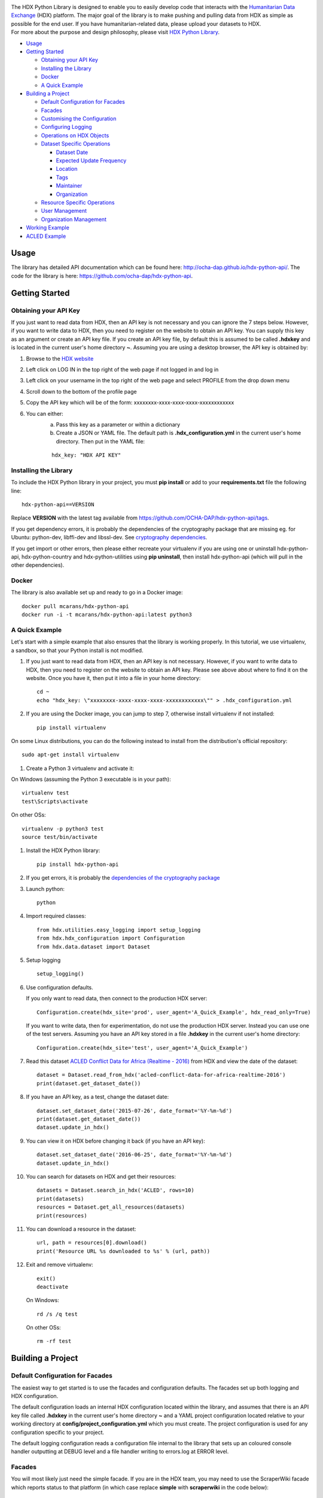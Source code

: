 |Build_Status| |Coverage_Status|

| The HDX Python Library is designed to enable you to easily develop
  code that interacts with the `Humanitarian Data Exchange`_ (HDX) platform. The
  major goal of the library is to make pushing and pulling data from HDX
  as simple as possible for the end user. If you have humanitarian-related data,
  please upload your datasets to HDX.

| For more about the purpose and design philosophy, please visit `HDX
  Python
  Library <https://humanitarian.atlassian.net/wiki/display/HDX/HDX+Python+Library>`__.

-  `Usage <#usage>`__
-  `Getting Started <#getting-started>`__

   -  `Obtaining your API Key <#obtaining-your-api-key>`__
   -  `Installing the Library <#installing-the-library>`__
   -  `Docker <#docker>`__
   -  `A Quick Example <#a-quick-example>`__

-  `Building a Project <#building-a-project>`__

   -  `Default Configuration for
      Facades <#default-configuration-for-facades>`__
   -  `Facades <#facades>`__
   -  `Customising the Configuration <#customising-the-configuration>`__
   -  `Configuring Logging <#configuring-logging>`__
   -  `Operations on HDX Objects <#operations-on-hdx-objects>`__
   -  `Dataset Specific Operations <#dataset-specific-operations>`__

      -  `Dataset Date <#dataset-date>`__
      -  `Expected Update Frequency <#expected-update-frequency>`__
      -  `Location <#location>`__
      -  `Tags <#tags>`__
      -  `Maintainer <#maintainer>`__
      -  `Organization <#organization>`__

   -  `Resource Specific Operations <#resource-specific-operations>`__
   -  `User Management <#user-management>`__
   -  `Organization Management <#organization-management>`__

-  `Working Example <#working-example>`__
-  `ACLED Example <#acled-example>`__

Usage
-----

The library has detailed API documentation which can be found
here: \ http://ocha-dap.github.io/hdx-python-api/. The code for the
library is here: \ https://github.com/ocha-dap/hdx-python-api.

Getting Started
---------------

Obtaining your API Key
~~~~~~~~~~~~~~~~~~~~~~

If you just want to read data from HDX, then an API key is not necessary
and you can ignore the 7 steps below. However, if you want to write data
to HDX, then you need to register on the website to obtain an API key.
You can supply this key as an argument or create an API key file. If
you create an API key file, by default this is assumed to be called
**.hdxkey** and is located in the current user's home directory **~**.
Assuming you are using a desktop browser, the API key is obtained by:

#. Browse to the \ `HDX website <https://data.humdata.org/>`__
#. Left click on LOG IN in the top right of the web page if not logged
   in and log in
#. Left click on your username in the top right of the web page and
   select PROFILE from the drop down menu
#. Scroll down to the bottom of the profile page
#. Copy the API key which will be of the form:
   xxxxxxxx-xxxx-xxxx-xxxx-xxxxxxxxxxxx
#. You can either:
    a. Pass this key as a parameter or within a dictionary
    b. Create a JSON or YAML file. The default path is
       **.hdx_configuration.yml** in the current user's
       home directory. Then put in the YAML file:

    ::

       hdx_key: "HDX API KEY"

Installing the Library
~~~~~~~~~~~~~~~~~~~~~~

To include the HDX Python library in your project, you must
**pip install** or add to your **requirements.txt** file the following
line:

::

    hdx-python-api==VERSION

Replace **VERSION** with the latest tag available from
https://github.com/OCHA-DAP/hdx-python-api/tags.

If you get dependency errors, it is probably the dependencies of the
cryptography package that are missing eg. for Ubuntu: python-dev,
libffi-dev and libssl-dev. See `cryptography dependencies
<https://cryptography.io/en/latest/installation/#building-cryptography-on-linux>`__.

If you get import or other errors, then please either recreate your
virtualenv if you are using one or uninstall hdx-python-api,
hdx-python-country and hdx-python-utilities using **pip uninstall**,
then install hdx-python-api (which will pull in the other dependencies).

Docker
~~~~~~

The library is also available set up and ready to go in a Docker image:

::

    docker pull mcarans/hdx-python-api
    docker run -i -t mcarans/hdx-python-api:latest python3

A Quick Example
~~~~~~~~~~~~~~~

|A_Quick_Example|

Let's start with a simple example that also ensures that the library is
working properly. In this tutorial, we use virtualenv, a sandbox, so
that your Python install is not modified.

#. If you just want to read data from HDX, then an API key is not
   necessary. However, if you want to write data to HDX, then you need
   to register on the website to obtain an API key. Please see above
   about where to find it on the website. Once you have it, then put it
   into a file in your home directory:

   ::

       cd ~
       echo "hdx_key: \"xxxxxxxx-xxxx-xxxx-xxxx-xxxxxxxxxxxx\"" > .hdx_configuration.yml

#. If you are using the Docker image, you can jump to step 7, otherwise
   install virtualenv if not installed:

   ::

       pip install virtualenv

On some Linux distributions, you can do the following instead to install
from the distribution's official repository:

::

        sudo apt-get install virtualenv

#. Create a Python 3 virtualenv and activate it:

On Windows (assuming the Python 3 executable is in your path):

::

        virtualenv test
        test\Scripts\activate

On other OSs:

::

        virtualenv -p python3 test
        source test/bin/activate

#. Install the HDX Python library:

   ::

       pip install hdx-python-api

#. If you get errors, it is probably the `dependencies of the
   cryptography package <#installing-the-library>`__

#. Launch python:

   ::

       python

#. Import required classes:

   ::

       from hdx.utilities.easy_logging import setup_logging
       from hdx.hdx_configuration import Configuration
       from hdx.data.dataset import Dataset

#. Setup logging

   ::

       setup_logging()

#. Use configuration defaults.

   If you only want to read data, then connect to the production HDX server:

   ::

       Configuration.create(hdx_site='prod', user_agent='A_Quick_Example', hdx_read_only=True)

   If you want to write data, then for experimentation, do not use the production HDX server.
   Instead you can use one of the test servers. Assuming you have an API key stored in a file
   **.hdxkey** in the current user's home directory:

   ::

       Configuration.create(hdx_site='test', user_agent='A_Quick_Example')

#. Read this dataset `ACLED Conflict Data for Africa (Realtime -
   2016) <https://test-data.humdata.org/dataset/acled-conflict-data-for-africa-realtime-2016>`__
   from HDX and view the date of the dataset:

   ::

       dataset = Dataset.read_from_hdx('acled-conflict-data-for-africa-realtime-2016')
       print(dataset.get_dataset_date())

#. If you have an API key, as a test, change the dataset date:

   ::

       dataset.set_dataset_date('2015-07-26', date_format='%Y-%m-%d')
       print(dataset.get_dataset_date())
       dataset.update_in_hdx()

#. You can view it on HDX before changing it back (if you have an API
   key):

   ::

       dataset.set_dataset_date('2016-06-25', date_format='%Y-%m-%d')
       dataset.update_in_hdx()

#. You can search for datasets on HDX and get their resources:

   ::

       datasets = Dataset.search_in_hdx('ACLED', rows=10)
       print(datasets)
       resources = Dataset.get_all_resources(datasets)
       print(resources)

#. You can download a resource in the dataset:

   ::

       url, path = resources[0].download()
       print('Resource URL %s downloaded to %s' % (url, path))

#. Exit and remove virtualenv:

   ::

       exit()
       deactivate

   On Windows:

   ::

       rd /s /q test

   On other OSs:

   ::

       rm -rf test

Building a Project
------------------

Default Configuration for Facades
~~~~~~~~~~~~~~~~~~~~~~~~~~~~~~~~~

The easiest way to get started is to use the facades and configuration
defaults. The facades set up both logging and HDX configuration.

The default configuration loads an internal HDX configuration located
within the library, and assumes that there is an API key file called
**.hdxkey** in the current user's home directory **~** and a YAML
project configuration located relative to your working directory at
**config/project_configuration.yml** which you must create. The project
configuration is used for any configuration specific to your project.

The default logging configuration reads a configuration file internal to
the library that sets up an coloured console handler outputting at DEBUG
level and a file handler writing to errors.log at ERROR level.

Facades
~~~~~~~

You will most likely just need the simple facade. If you are in the HDX
team, you may need to use the ScraperWiki facade which reports status to
that platform (in which case replace **simple** with **scraperwiki** in
the code below):

::

    from hdx.facades.simple import facade

    def main():
        ***YOUR CODE HERE***

    if __name__ == '__main__':
        facade(main)

Customising the Configuration
~~~~~~~~~~~~~~~~~~~~~~~~~~~~~

It is possible to pass configuration parameters in the facade call eg.

::

    facade(main, hdx_site = HDX_SITE_TO_USE, hdx_read_only = ONLY_READ_NOT_WRITE, hdx_key_file = LOCATION_OF_HDX_KEY_FILE, hdx_config_yaml=PATH_TO_HDX_YAML_CONFIGURATION, project_config_dict = {'MY_PARAMETER', 'MY_VALUE'})

If you do not use the facade, you can use the **create** method of the
**Configuration** class directly, passing in appropriate keyword
arguments ie.

::

    from hdx.hdx_configuration import Configuration
    ...
    Configuration.create([configuration], [user_agent], [user_agent_config_yaml], [remoteckan], KEYWORD ARGUMENTS)

If you do not supply **remoteckan**, you must supply **user_agent**
(which can simply be the name of your project) or
**user_agent_config_yaml** which should point to a YAML file
containing a parameter **user_agent**.


**KEYWORD ARGUMENTS** can be:

+----------+-------------------------+----------------+----------------------------+------------------------------+
| Choose   | Argument                | Type           | Value                      | Default                      |
|          |                         |                |                            |                              |
+==========+=========================+================+============================+==============================+
|          | hdx\_site               | Optional[str]  | HDX site to use eg.        | test                         |
|          |                         |                | prod, feature              |                              |
+----------+-------------------------+----------------+----------------------------+------------------------------+
|          | hdx\_read\_only         | bool           | Read only or read/write    | False                        |
|          |                         |                | access to HDX              |                              |
+----------+-------------------------+----------------+----------------------------+------------------------------+
|          | hdx\_key                | Optional[str]  | HDX key (not needed for    |                              |
|          |                         |                | read only)                 |                              |
+----------+-------------------------+----------------+----------------------------+------------------------------+
| Above or | hdx\_config\_dict       | dict           | Dictionary with hdx\_site, |                              |
| one of:  |                         |                | hdx\_read\_only, hdx\_key  |                              |
+----------+-------------------------+----------------+----------------------------+------------------------------+
| or       | hdx\_config\_json       | str            | Path to JSON configuration |                              |
|          |                         |                | with values as above       |                              |
+----------+-------------------------+----------------+----------------------------+------------------------------+
| or       | hdx\_config\_yaml       | str            | Path to YAML configuration |                              |
|          |                         |                | with values as above       |                              |
+----------+-------------------------+----------------+----------------------------+------------------------------+
| Zero or  | project\_config\_dict   | dict           | Project specific           |                              |
| one of:  |                         |                | configuration dictionary   |                              |
+----------+-------------------------+----------------+----------------------------+------------------------------+
| or       | project\_config\_json   | str            | Path to JSON Project       |                              |
|          |                         |                | specific configuration     |                              |
+----------+-------------------------+----------------+----------------------------+------------------------------+
| or       | project\_config\_yaml   | str            | Path to YAML Project       |                              |
|          |                         |                | specific configuration     |                              |
+----------+-------------------------+----------------+----------------------------+------------------------------+
| One of:  | hdx\_base\_config\_dict | dict           | HDX base configuration     |                              |
|          |                         |                | dictionary                 |                              |
+----------+-------------------------+----------------+----------------------------+------------------------------+
| or       | hdx\_base\_config\_json | str            | Path to JSON HDX           |                              |
|          |                         |                | base configuration         |                              |
+----------+-------------------------+----------------+----------------------------+------------------------------+
| or       | hdx\_base\_config\_yaml | str            | Path to YAML HDX           | Library's internal           |
|          |                         |                | base configuration         | hdx\_base\_configuration.yml |
+----------+-------------------------+----------------+----------------------------+------------------------------+

To access the configuration, you use the **read** method of the
**Configuration** class as follows:

::

    Configuration.read()

For more advanced users, there are methods to allow you to pass in
your own configuration object, remote CKAN object and list of valid
locations. See the API documentation for more information.

This global configuration is used by default by the library but can
be replaced by Configuration instances passed to the constructors
of HDX objects like Dataset eg.

::

    configuration = Configuration(KEYWORD ARGUMENTS)
    configuration.setup_remoteckan(REMOTE CKAN OBJECT)
    configuration.setup_validlocations(LIST OF VALID LOCATIONS)
    dataset = Dataset(configuration=configuration)

Configuring Logging
~~~~~~~~~~~~~~~~~~~

If you wish to change the logging configuration from the defaults, you
will need to call \ **setup_logging** with arguments unless you have
used the simple or ScraperWiki facades, in which case you must update
the **hdx.facades** module variable \ **logging_kwargs** before
importing the facade.

If not using facade:

::

    from hdx.utilities.easy_logging import setup_logging
    ...
    logger = logging.getLogger(__name__)
    setup_logging(KEYWORD ARGUMENTS)

If using facade:

::

    from hdx.facades import logging_kwargs

    logging_kwargs.update(DICTIONARY OF KEYWORD ARGUMENTS)
    from hdx.facades.simple import facade

**KEYWORD ARGUMENTS** can be:

+-----------+-----------------------+------+--------------------------+----------------------------+
| Choose    | Argument              | Type | Value                    | Default                    |
|           |                       |      |                          |                            |
+===========+=======================+======+==========================+============================+
| One of:   | logging\_config\_dict | dict | Logging configuration    |                            |
|           |                       |      | dictionary               |                            |
+-----------+-----------------------+------+--------------------------+----------------------------+
| or        | logging\_config\_json | str  | Path to JSON Logging     |                            |
|           |                       |      | configuration            |                            |
+-----------+-----------------------+------+--------------------------+----------------------------+
| or        | logging\_config\_yaml | str  | Path to YAML Logging     | Library's internal         |
|           |                       |      | configuration            | logging\_configuration.yml |
+-----------+-----------------------+------+--------------------------+----------------------------+
| Zero or   | smtp\_config\_dict    | dict | Email Logging            |                            |
| one of:   |                       |      | configuration dictionary |                            |
+-----------+-----------------------+------+--------------------------+----------------------------+
| or        | smtp\_config\_json    | str  | Path to JSON Email       |                            |
|           |                       |      | Logging configuration    |                            |
+-----------+-----------------------+------+--------------------------+----------------------------+
| or        | smtp\_config\_yaml    | str  | Path to YAML Email       |                            |
|           |                       |      | Logging configuration    |                            |
+-----------+-----------------------+------+--------------------------+----------------------------+

Do not supply **smtp_config_dict**, **smtp_config_json** or
**smtp_config_yaml** unless you are using the default logging
configuration!

If you are using the default logging configuration, you have the option
to have a default SMTP handler that sends an email in the event of a
CRITICAL error by supplying either **smtp_config_dict**,
**smtp_config_json** or **smtp_config_yaml**. Here is a template of a
YAML file that can be passed as the **smtp_config_yaml** parameter:

::

    handlers:
        error_mail_handler:
            toaddrs: EMAIL_ADDRESSES
            subject: "RUN FAILED: MY_PROJECT_NAME"

Unless you override it, the mail server **mailhost** for the default
SMTP handler is **localhost** and the from address **fromaddr** is
**noreply@localhost**.

To use logging in your files, simply add the line below to the top of
each Python file:

::

    logger = logging.getLogger(__name__)

Then use the logger like this:

::

    logger.debug('DEBUG message')
    logger.info('INFORMATION message')
    logger.warning('WARNING message')
    logger.error('ERROR message')
    logger.critical('CRITICAL error message')

Operations on HDX Objects
~~~~~~~~~~~~~~~~~~~~~~~~~

You can read an existing HDX object with the
static \ **read_from_hdx** method which takes an identifier parameter
and returns the an object of the appropriate HDX object type eg.
**Dataset** or **None** depending upon whether the object was read eg.

::

    dataset = Dataset.read_from_hdx('DATASET_ID_OR_NAME')

You can search for datasets and resources in HDX using the
**search_in_hdx** method which takes a query parameter and returns the a
list of objects of the appropriate HDX object type eg. **list[Dataset]**
eg.

::

    datasets = Dataset.search_in_hdx('QUERY', **kwargs)

The query parameter takes a different format depending upon whether it
is for a
`dataset <http://docs.ckan.org/en/ckan-2.3.4/api/index.html#ckan.logic.action.get.package_search>`__
or a
`resource <http://docs.ckan.org/en/ckan-2.3.4/api/index.html#ckan.logic.action.get.resource_search>`__.
The resource level search is limited to fields in the resource, so in
most cases, it is preferable to search for datasets and then get their
resources.

Various additional arguments (``**kwargs``) can be supplied. These are
detailed in the API documentation. The rows parameter for datasets
(limit for resources) is the maximum number of matches returned and is
by default everything.

You can create an HDX Object, such as a dataset, resource, showcase,
organization or user by calling the constructor with an optional
dictionary containing metadata. For example:

::

    from hdx.data.dataset import Dataset

    dataset = Dataset({
        'name': slugified_name,
        'title': title
    })

The dataset name should not contain special characters and hence if
there is any chance of that, then it needs to be slugified. Slugifying
is way of making a string valid within a URL (eg. **ae** replaces
**ä**). There are various packages that can do this eg.
`awesome-slugify <https://pypi.python.org/pypi/awesome-slugify>`__.

You can add metadata using the standard Python dictionary square
brackets eg.

::

    dataset['name'] = 'My Dataset'

You can also do so by the standard dictionary \ **update** method, which
takes a dictionary eg.

::

    dataset.update({'name': 'My Dataset'})

Larger amounts of static metadata are best added from files. YAML is
very human readable and recommended, while JSON is also accepted eg.

::

    dataset.update_from_yaml([path])

    dataset.update_from_json([path])

The default path if unspecified is **config/hdx_TYPE_static.yml** for
YAML and **config/hdx_TYPE_static.json** for JSON where TYPE is an HDX
object's type like dataset or resource eg.
**config/hdx_showcase_static.json**. The YAML file takes the
following form:

::

    owner_org: "acled"
    maintainer: "acled"
    ...
    tags:
        - name: "conflict"
        - name: "political violence"
    resources:
        -
          description: "Resource1"
          url: "http://resource1.xlsx"
          format: "xlsx"
    ...

Notice how you can define resources (each resource starts with a dash
'-') within the file as shown above.

You can check if all the fields required by HDX are populated by
calling \ **check_required_fields**. This will throw an exception if any
fields are missing. Before the library posts data to HDX, it will call
this method automatically. You can provide a list of fields to ignore in
the check. An example usage:

::

    resource.check_required_fields([ignore_fields])

Once the HDX object is ready ie. it has all the required metadata, you
simply call \ **create_in_hdx** eg.

::

    dataset.create_in_hdx(allow_no_resources, update_resources,
                          update_resources_by_name,
                          remove_additional_resources)

Existing HDX objects can be updated by calling \ **update_in_hdx** eg.

::

    dataset.update_in_hdx(update_resources, update_resources_by_name,
                          remove_additional_resources)

You can delete HDX objects using \ **delete_from_hdx** and update an
object that already exists in HDX with the method \ **update_in_hdx**.
These take various boolean parameters that all have defaults and are
documented in the API docs. They do not return anything and they
throw exceptions for failures like the object to update not existing.

Dataset Specific Operations
~~~~~~~~~~~~~~~~~~~~~~~~~~~

A dataset can have resources and can be in a showcase.

If you wish to add resources, you can supply a list and
call the \ **add_update_resources*** function, for example:

::

    resources = [{
        'name': xlsx_resourcename,
        'format': 'xlsx',
        'url': xlsx_url
     }, {
        'name': csv_resourcename,
        'format': 'zipped csv',
        'url': csv_url
     }]
     for resource in resources:
         resource['description'] = resource['url'].rsplit('/', 1)[-1]
     dataset.add_update_resources(resources)

Calling \ **add_update_resources** creates a list of HDX Resource
objects in dataset and operations can be performed on those objects.

To see the list of resources, you use the
\ **get_resources*** function eg.

::

    resources = dataset.get_resources()

If you wish to add one resource, you can supply an id string,
dictionary or Resource object and call the
\ **add_update_resource*** function, for example:

::

    dataset.add_update_resource(resource)

You can delete a Resource object from the dataset using the
\ **delete_resource*** function, for example:

::

    dataset.delete_resource(resource)

You can get all the resources from a list of datasets as follows:

::

    resources = Dataset.get_all_resources(datasets)

To see the list of showcases a dataset is in, you use the
\ **get_showcases*** function eg.

::

    resources = dataset.get_showcases()

If you wish to add the dataset to a showcase, you must first create
the showcase in HDX if it does not already exist:

::

    showcase = Showcase({'name': 'new-showcase-1',
                         'title': 'MyShowcase1',
                         'notes': 'My Showcase',
                         'package_id': '6f36a41c-f126-4b18-aaaf-6c2ddfbc5d4d',
                         'image_display_url': 'http://myvisual/visual.png',
                         'url': 'http://visualisation/url/'})
    showcase.create_in_hdx()

Then you can supply an id, dictionary or Showcase object and call
the \ **add_showcase*** function, for example:

::

    dataset.add_showcase(showcase)

You can remove the dataset from a showcase using the
\ **remove_showcase*** function, for example:

::

    dataset.remove_showcase(showcase)


Dataset Date
^^^^^^^^^^^^

Dataset date is a mandatory field in HDX. This date is the date of the
data in the dataset, not to be confused with when data was last
added/changed in the dataset. It can be a single date or a range.

To determine if a dataset date is a single date or range you can call:

::

    dataset.get_dataset_date_type()

It returns 'date' for a single date or 'range' for a date range.

To get the dataset start date of a range or single date as a string, you can do as shown below. You can
supply a `date
format <https://docs.python.org/3/library/datetime.html#strftime-strptime-behavior>`__.
If you don't, the output format will be an `ISO 8601
date <https://en.wikipedia.org/wiki/ISO_8601>`__ eg. 2007-01-25.

::

    dataset_date = dataset.get_dataset_date('FORMAT')


To get the dataset end date of a range, you call:

::

    dataset_date = dataset.get_dataset_end_date('FORMAT')


To set the dataset date, you pass a start date and end date for a range or just a start date for a single date. If you
do not supply any dates format, the method will try to guess, which for unambiguous formats
should be fine.

::

    dataset.set_dataset_date('START DATE', 'END DATE', 'FORMAT')

To retrieve the dataset date or range as a **datetime.datetime** object, you can
do:

::

    dataset_date = dataset.get_dataset_date_as_datetime()
    dataset_date = dataset.get_dataset_end_date_as_datetime()

The method below allows you to set the dataset's date using a
**datetime.datetime** object:

::

    dataset.set_dataset_date_from_datetime(START DATETIME.DATETIME OBJECT, END DATETIME.DATETIME OBJECT)

Expected Update Frequency
^^^^^^^^^^^^^^^^^^^^^^^^^

HDX datasets have a mandatory field, the expected update frequency. This
is your best guess of how often the dataset will be updated.

The HDX web interface uses set frequencies:

::

    Every day
    Every week
    Every two weeks
    Every month
    Every three months
    Every six months
    Every year
    Never

Although the API allows much greater granularity (a number of days), you
are encouraged to use the options above (avoiding using **Never** if
possible). To assist with this, you can use methods that allow this.

The following method will return a textual expected update frequency
corresponding to what would be shown in the HDX web interface.

::

    update_frequency = dataset.get_expected_update_frequency()

The method below allows you to set the dataset's expected update
frequency using one of the set frequencies above. (It also allows you to
pass a number of days cast to a string, but this is discouraged.)

::

    dataset.set_expected_update_frequency('UPDATE_FREQUENCY')

Transforming backwards and forwards between representations can be
achieved with this function:

::

    update_frequency = Dataset.transform_update_frequency('UPDATE_FREQUENCY')

Location
^^^^^^^^

Each HDX dataset must have at least one location associated with it.

If you wish to get the current location (ISO 3 country codes), you can
call the method below:

::

    locations = dataset.get_location()


If you want to add a country, you do as shown below. If you don't
provide an ISO 3 country code, the text you give will be parsed and
converted to an ISO 3 code if it is a valid country name.

::

    dataset.add_country_location('ISO 3 COUNTRY CODE')

If you want to add a list of countries, the following method enables you
to do it. If you don't provide ISO 3 country codes, conversion will take
place where valid country names are found.

::

    dataset.add_country_locations(['ISO 3','ISO 3','ISO 3'...])

If you want to add a region, you do it as follows. If you don't
provide a three digit `UNStats M49`_ region code, then parsing and
conversion will occur if a valid region name is supplied.

::

    dataset.add_region_location('M49 REGION CODE')

**add_region_location** accepts regions, intermediate regions or
subregions as specified on the `UNStats M49`_ website.

If you want to add any other kind of location (which must be in this
\ `list of valid locations <https://data.humdata.org/api/action/group_list?all_fields=true>`__),
you do as shown below.

::

    dataset.add_other_location('LOCATION')

Tags
^^^^

HDX datasets can have tags which help people to find them eg. "COD",
"PROTESTS".

If you wish to get the current tags, you can use this method:

::

    tags = dataset.get_tags()


If you want to add a tag, you do it like this:

::

    dataset.add_tag('TAG')

If you want to add a list of tags, you do it as follows:

::

    dataset.add_tags(['TAG','TAG','TAG'...])

Maintainer
^^^^^^^^^^

HDX datasets must have a maintainer.

If you wish to get the current maintainer, you can do this:

::

    maintainer = dataset.get_maintainer()

If you want to set the maintainer, you do it like this:

::

    dataset.set_maintainer(USER)

USER is either a string id, dictionary or a User object.

Organization
^^^^^^^^^^^^

HDX datasets must be part of an organization.

If you wish to get the current organization, you can do this:

::

    organization = dataset.get_organization()

If you want to set the organization, you do it like this:

::

    dataset.set_organization(ORGANIZATION)

ORGANIZATION is either a string id, dictionary or an Organization object.

Resource Specific Operations
~~~~~~~~~~~~~~~~~~~~~~~~~~~~

You can download a resource using the **download** function eg.

::

    url, path = resource.download('FOLDER_TO_DOWNLOAD_TO')

If you do not supply **FOLDER_TO_DOWNLOAD_TO**, then a temporary folder
is used.

Before creating or updating a resource, it is possible to specify the
path to a local file to upload to the HDX filestore if that is preferred
over hosting the file externally to HDX. Rather than the url of the
resource pointing to your server or api, in this case the url will point
to a location in the HDX filestore containing a copy of your file.

::

    resource.set_file_to_upload(file_to_upload='PATH_TO_FILE')

There is a getter to read the value back:

::

    file_to_upload = resource.get_file_to_upload()

If you wish to set up the data preview feature in HDX and your file (HDX
or externally hosted) is a csv, then you can call the
**create_datastore** or **update_datastore** methods. If you do not pass
any parameters, all fields in the csv will be assumed to be text.

::

    resource.create_datastore()
    resource.update_datastore()

More fine grained control is possible by passing certain parameters and
using other related methods eg.

::

    resource.create_datastore(schema={'id': 'FIELD', 'type': 'TYPE'}, primary_key='PRIMARY_KEY_OF_SCHEMA', delete_first=0 (No) / 1 (Yes) / 2 (If no primary key), path='LOCAL_PATH_OF_UPLOADED_FILE') -> None:
    resource.create_datastore_from_yaml_schema(yaml_path='PATH_TO_YAML_SCHEMA', delete_first=0 (No) / 1 (Yes) / 2 (If no primary key), path='LOCAL_PATH_OF_UPLOADED_FILE')
    resource.update_datastore(schema={'id': 'FIELD', 'type': 'TYPE'}, primary_key='PRIMARY_KEY_OF_SCHEMA', path='LOCAL_PATH_OF_UPLOADED_FILE') -> None:
    resource.update_datastore_from_json_schema(json_path='PATH_TO_JSON_SCHEMA', path='LOCAL_PATH_OF_UPLOADED_FILE')

User Management
~~~~~~~~~~~~~~~

The **User** class enables you to manage users, creating, deleting and
updating (as for other HDX objects) according to your permissions.

You can email a user. First you need to set up an email server using a
dictionary or file:

::

    email_config_dict = {'connection_type': 'TYPE', 'host': 'HOST',
                         'port': PORT, 'username': USERNAME,
                         'password': PASSWORD}
    Configuration.read().setup_emailer(email_config_dict=email_config_dict)


Then you can email a user like this:

::

    user.email('SUBJECT', 'BODY', sender='SENDER EMAIL')

You can email multiple users like this:

::

    User.email_users(LIST_OF_USERS, 'SUBJECT', 'BODY', sender='SENDER EMAIL')

Organization Management
~~~~~~~~~~~~~~~~~~~~~~~

The **Organization** class enables you to manage organizations,
creating, deleting and updating (as for other HDX objects)
according to your permissions.

You can get the datasets in an organization as follows:

::

    datasets = organization.get_datasets(**kwargs)

Various additional arguments (``**kwargs``) can be supplied. These are
detailed in the API documentation.

You can get the users in an organization like this:

::

    users = organization.get_users('OPTIONAL FILTER')

OPTIONAL FILTER can be member, editor, admin.

You can add or update a user in an organization as shown below:

::

    organization.add_update_user(USER)

You need to include a capacity field in the USER where capacity is member,
editor, admin.

You can add or update multiple users in an organization as follows:

::

    organization.add_update_users([LIST OF USERS])

You can delete a user from an organization:

::

    organization.delete_user('USER ID')

Working Example
---------------

Here we will create a working example from scratch.

First, pip install the library or alternatively add it to a
requirements.txt file if you are comfortable with doing so as described
above.

Next create a file called **run.py** and copy into it the code below.

::

    #!/usr/bin/python
    # -*- coding: utf-8 -*-
    '''
    Calls a function that generates a dataset and creates it in HDX.

    '''
    import logging
    from hdx.facades.scraperwiki import facade
    from .my_code import generate_dataset

    logger = logging.getLogger(__name__)


    def main():
        '''Generate dataset and create it in HDX'''

        dataset = generate_dataset()
        dataset.create_in_hdx()

    if __name__ == '__main__':
        facade(main, hdx_site='test')

The above file will create in HDX a dataset generated by a function
called **generate_dataset** that can be found in the file **my_code.py**
which we will now write.

Create a file **my_code.py** and copy into it the code below:

::

    #!/usr/bin/python
    # -*- coding: utf-8 -*-
    '''
    Generate a dataset

    '''
    import logging
    from hdx.data.dataset import Dataset

    logger = logging.getLogger(__name__)


    def generate_dataset():
        '''Create a dataset
        '''
        logger.debug('Generating dataset!')

You can then fill out the function **generate_dataset** as required.

ACLED Example
-------------

A complete example can be found
here: \ https://github.com/OCHA-DAP/hdxscraper-acled-africa

In particular, take a look at the files **run.py**, **acled_africa.py**
and the **config** folder. If you run it unchanged, it will conflict
with the existing dataset in the ACLED organisation! Therefore, you will
need to modify the dataset **name** in **acled_africa.py** and change
the organisation information to your organisation. Also update metadata
in **config/hdx_dataset_static.yml** appropriately.

The ACLED scraper creates a dataset in HDX for `ACLED realtime
data <https://data.humdata.org/dataset/acled-conflict-data-for-africa-realtime-2017>`__
if it doesn't already exist, populating all the required metadata. It
then creates resources that point to urls of `Excel and csv files for
Realtime 2017 All Africa
data <http://www.acleddata.com/data/realtime-data-2017/>`__ (or updates
the links and metadata if the resources already exist). Finally it
creates a showcase that points to these `dynamic maps and
graphs <http://www.acleddata.com/visuals/maps/dynamic-maps/>`__.

The first iteration of the ACLED scraper was written without the HDX
Python library and it became clear looking at this and previous work by
others that there are operations that are frequently required and which
add unnecessary complexity to the task of coding against HDX.
Simplifying the interface to HDX drove the development of the Python
library and the second iteration of the scraper was built using it. With
the interface using HDX terminology and mapping directly on to datasets,
resources and showcases, the ACLED scraper was faster to develop and
is much easier to understand for someone inexperienced in how it works
and what it is doing. The challenge with ACLED is that sometimes the
urls that the resources point to have not been updated and hence do not
work. In this situation, the extensive logging and transparent
communication of errors is invaluable and enables action to be taken to
resolve the issue as quickly as possible. The static metadata for ACLED
is held in human readable files so if it needs to be modified, it is
straightforward. This is another feature of the HDX Python library that
makes putting data programmatically into HDX a breeze.

.. |Build_Status| image:: https://travis-ci.org/OCHA-DAP/hdx-python-api.svg?branch=master
    :alt: Travis-CI Build Status
    :target: https://travis-ci.org/OCHA-DAP/hdx-python-api
.. |Coverage_Status| image:: https://coveralls.io/repos/github/OCHA-DAP/hdx-python-api/badge.svg?branch=master
    :alt: Coveralls Build Status
    :target: https://coveralls.io/github/OCHA-DAP/hdx-python-api?branch=master
.. _Humanitarian Data Exchange: https://data.humdata.org/
.. _UNStats M49: https://unstats.un.org/unsd/methodology/m49/overview/
.. |A_Quick_Example| image:: https://humanitarian.atlassian.net/wiki/download/attachments/6356996/HDXPythonLibrary.gif?version=1&modificationDate=1469520811486&api=v2

